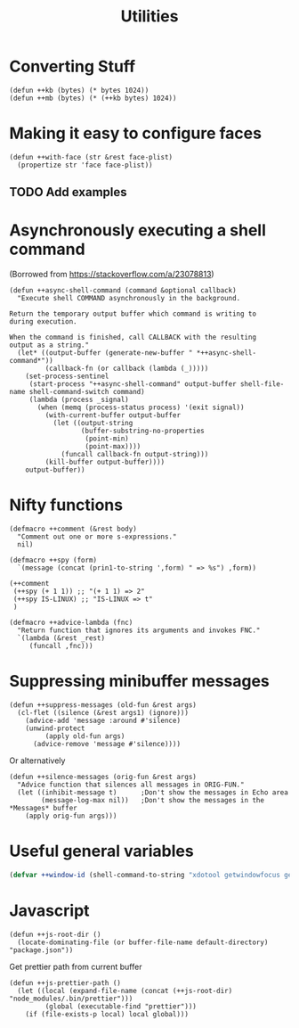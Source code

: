 #+TITLE: Utilities

* Converting Stuff
#+begin_src elisp
(defun ++kb (bytes) (* bytes 1024))
(defun ++mb (bytes) (* (++kb bytes) 1024))
#+end_src

* Making it easy to configure faces
#+begin_src elisp
(defun ++with-face (str &rest face-plist)
  (propertize str 'face face-plist))
#+end_src
** TODO Add examples
* Asynchronously executing a shell command
(Borrowed from https://stackoverflow.com/a/23078813)
#+begin_src elisp
(defun ++async-shell-command (command &optional callback)
  "Execute shell COMMAND asynchronously in the background.

Return the temporary output buffer which command is writing to
during execution.

When the command is finished, call CALLBACK with the resulting
output as a string."
  (let* ((output-buffer (generate-new-buffer " *++async-shell-command*"))
         (callback-fn (or callback (lambda (_)))))
    (set-process-sentinel
     (start-process "++async-shell-command" output-buffer shell-file-name shell-command-switch command)
     (lambda (process _signal)
       (when (memq (process-status process) '(exit signal))
         (with-current-buffer output-buffer
           (let ((output-string
                  (buffer-substring-no-properties
                   (point-min)
                   (point-max))))
             (funcall callback-fn output-string)))
         (kill-buffer output-buffer))))
    output-buffer))
#+end_src

* Nifty functions
#+begin_src elisp :results none
(defmacro ++comment (&rest body)
  "Comment out one or more s-expressions."
  nil)

(defmacro ++spy (form)
  `(message (concat (prin1-to-string ',form) " => %s") ,form))

(++comment
 (++spy (+ 1 1)) ;; "(+ 1 1) => 2"
 (++spy IS-LINUX) ;; "IS-LINUX => t"
 )

(defmacro ++advice-lambda (fnc)
  "Return function that ignores its arguments and invokes FNC."
  `(lambda (&rest _rest)
     (funcall ,fnc)))
#+end_src
* Suppressing minibuffer messages
#+begin_src elisp :results none
(defun ++suppress-messages (old-fun &rest args)
  (cl-flet ((silence (&rest args1) (ignore)))
    (advice-add 'message :around #'silence)
    (unwind-protect
         (apply old-fun args)
      (advice-remove 'message #'silence))))
#+end_src

Or alternatively
#+begin_src elisp :results none
(defun ++silence-messages (orig-fun &rest args)
  "Advice function that silences all messages in ORIG-FUN."
  (let ((inhibit-message t)      ;Don't show the messages in Echo area
        (message-log-max nil))   ;Don't show the messages in the *Messages* buffer
    (apply orig-fun args)))
#+end_src


* Useful general variables
#+begin_src emacs-lisp :tangle yes :results none
(defvar ++window-id (shell-command-to-string "xdotool getwindowfocus getactivewindow | tr -d '\n'"))
#+end_src
* Javascript
#+begin_src elisp :results none
(defun ++js-root-dir ()
  (locate-dominating-file (or buffer-file-name default-directory) "package.json"))
#+end_src

Get prettier path from current buffer
#+begin_src elisp :results none
(defun ++js-prettier-path ()
  (let ((local (expand-file-name (concat (++js-root-dir) "node_modules/.bin/prettier")))
         (global (executable-find "prettier")))
    (if (file-exists-p local) local global)))
#+end_src
